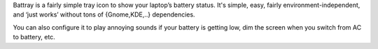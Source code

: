 Battray is a fairly simple tray icon to show your laptop’s battery status.
It's simple, easy, fairly environment-independent, and ‘just works’ without
tons of {Gnome,KDE,..} dependencies.

You can also configure it to play annoying sounds if your battery is getting low,
dim the screen when you switch from AC to battery, etc.

